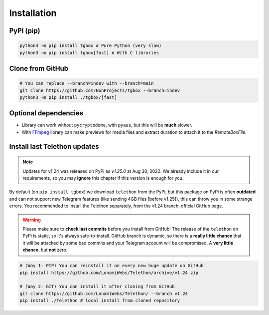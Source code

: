 Installation
============

PyPI (pip)
----------

.. code-block:: console

   python3 -m pip install tgbox # Pure Python (very slow)
   python3 -m pip install tgbox[fast] # With C libraries

Clone from GitHub
-----------------

.. code-block:: console
   
   # You can replace --branch=indev with --branch=main
   git clone https://github.com/NonProjects/tgbox --branch=indev
   python3 -m pip install ./tgbox/[fast]

Optional dependencies
---------------------

- Library can work without ``pycryptodome``, with ``pyaes``, but this will be **much** slower.
- With `FFmpeg <https://ffmpeg.org/download.html>`_ library can make previews for media files and extract duration to attach it to the *RemoteBoxFile*.


Install last Telethon updates
-----------------------------

.. note::
   Updates for v1.24 was released on PyPi as *v1.25.0* at Aug 30, 2022. We already include it in our requirements, so you may **ignore** this chapter if this version is enough for you.

By default (on ``pip install tgbox``) we download ``telethon`` from the PyPi, but this package on PyPi is often **outdated** and can not support new Telegram features (like sending 4GB files [before v1.25]), this can throw you in some strange errors. You recommended to install the Telethon separately, from the v1.24 branch, official GitHub page.

.. warning::
   Please make sure to **check last commits** before you install from GitHub! The release of the ``telethon`` on PyPi is static, so it's always safe-to-install. GitHub branch is dynamic, so there is a **really little chance** that it will be attacked by some bad commits and your Telegram account will be compromised. A **very little chance**, but **not** zero.

.. code-block:: console
   
   # (Way 1: PIP) You can reinstall it on every new huge update on GitHub
   pip install https://github.com/LonamiWebs/Telethon/archive/v1.24.zip

   # (Way 2: GIT) You can install it after cloning from GitHub
   git clone https://github.com/LonamiWebs/Telethon/ --branch v1.24
   pip install ./Telethon # local install from cloned repository
